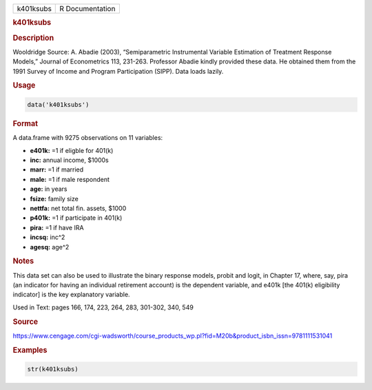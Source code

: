 .. container::

   ========= ===============
   k401ksubs R Documentation
   ========= ===============

   .. rubric:: k401ksubs
      :name: k401ksubs

   .. rubric:: Description
      :name: description

   Wooldridge Source: A. Abadie (2003), “Semiparametric Instrumental
   Variable Estimation of Treatment Response Models,” Journal of
   Econometrics 113, 231-263. Professor Abadie kindly provided these
   data. He obtained them from the 1991 Survey of Income and Program
   Participation (SIPP). Data loads lazily.

   .. rubric:: Usage
      :name: usage

   .. code:: R

      data('k401ksubs')

   .. rubric:: Format
      :name: format

   A data.frame with 9275 observations on 11 variables:

   -  **e401k:** =1 if eligble for 401(k)

   -  **inc:** annual income, $1000s

   -  **marr:** =1 if married

   -  **male:** =1 if male respondent

   -  **age:** in years

   -  **fsize:** family size

   -  **nettfa:** net total fin. assets, $1000

   -  **p401k:** =1 if participate in 401(k)

   -  **pira:** =1 if have IRA

   -  **incsq:** inc^2

   -  **agesq:** age^2

   .. rubric:: Notes
      :name: notes

   This data set can also be used to illustrate the binary response
   models, probit and logit, in Chapter 17, where, say, pira (an
   indicator for having an individual retirement account) is the
   dependent variable, and e401k [the 401(k) eligibility indicator] is
   the key explanatory variable.

   Used in Text: pages 166, 174, 223, 264, 283, 301-302, 340, 549

   .. rubric:: Source
      :name: source

   https://www.cengage.com/cgi-wadsworth/course_products_wp.pl?fid=M20b&product_isbn_issn=9781111531041

   .. rubric:: Examples
      :name: examples

   .. code:: R

       str(k401ksubs)
